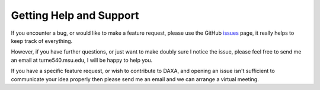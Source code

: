Getting Help and Support
========================

If you encounter a bug, or would like to make a feature request, please use the GitHub
`issues <https://github.com/DavidT3/DAXA/issues>`_ page, it really helps to keep track of everything.

However, if you have further questions, or just want to make doubly sure I notice the issue, please feel free to send
me an email at turne540.msu.edu, I will be happy to help you.

If you have a specific feature request, or wish to contribute to DAXA, and opening an issue isn't sufficient to
communicate your idea properly then please send me an email and we can arrange a virtual meeting.
